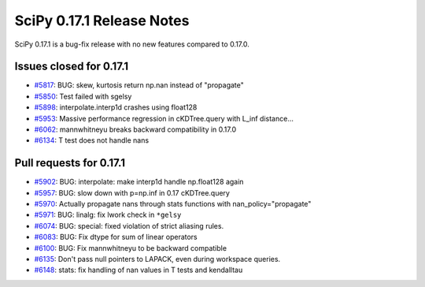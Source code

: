 ==========================
SciPy 0.17.1 Release Notes
==========================

SciPy 0.17.1 is a bug-fix release with no new features compared to 0.17.0.


Issues closed for 0.17.1
------------------------

- `#5817 <https://github.com/scipy/scipy/issues/5817>`__: BUG: skew, kurtosis return np.nan instead of "propagate"
- `#5850 <https://github.com/scipy/scipy/issues/5850>`__: Test failed with sgelsy
- `#5898 <https://github.com/scipy/scipy/issues/5898>`__: interpolate.interp1d crashes using float128
- `#5953 <https://github.com/scipy/scipy/issues/5953>`__: Massive performance regression in cKDTree.query with L_inf distance...
- `#6062 <https://github.com/scipy/scipy/issues/6062>`__: mannwhitneyu breaks backward compatibility in 0.17.0
- `#6134 <https://github.com/scipy/scipy/issues/6134>`__: T test does not handle nans


Pull requests for 0.17.1
------------------------

- `#5902 <https://github.com/scipy/scipy/pull/5902>`__: BUG: interpolate: make interp1d handle np.float128 again
- `#5957 <https://github.com/scipy/scipy/pull/5957>`__: BUG: slow down with p=np.inf in 0.17 cKDTree.query
- `#5970 <https://github.com/scipy/scipy/pull/5970>`__: Actually propagate nans through stats functions with nan_policy="propagate"
- `#5971 <https://github.com/scipy/scipy/pull/5971>`__: BUG: linalg: fix lwork check in ``*gelsy``
- `#6074 <https://github.com/scipy/scipy/pull/6074>`__: BUG: special: fixed violation of strict aliasing rules.
- `#6083 <https://github.com/scipy/scipy/pull/6083>`__: BUG: Fix dtype for sum of linear operators
- `#6100 <https://github.com/scipy/scipy/pull/6100>`__: BUG: Fix mannwhitneyu to be backward compatible
- `#6135 <https://github.com/scipy/scipy/pull/6135>`__: Don't pass null pointers to LAPACK, even during workspace queries.
- `#6148 <https://github.com/scipy/scipy/pull/6148>`__: stats: fix handling of nan values in T tests and kendalltau


